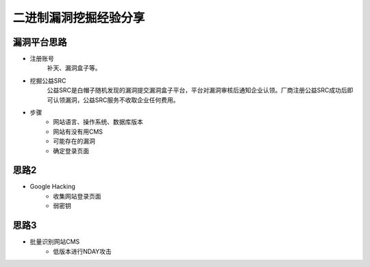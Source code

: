 二进制漏洞挖掘经验分享
========================================

漏洞平台思路
----------------------------------------
- 注册账号
	| 补天、漏洞盒子等。
- 挖掘公益SRC
	| 公益SRC是白帽子随机发现的漏洞提交漏洞盒子平台，平台对漏洞审核后通知企业认领。厂商注册公益SRC成功后即可认领漏洞，公益SRC服务不收取企业任何费用。
- 步骤
	- 网站语言、操作系统、数据库版本
	- 网站有没有用CMS
	- 可能存在的漏洞
	- 确定登录页面

思路2
----------------------------------------
- Google Hacking
	- 收集网站登录页面
	- 弱密钥

思路3
----------------------------------------
- 批量识别网站CMS
	- 低版本进行NDAY攻击
